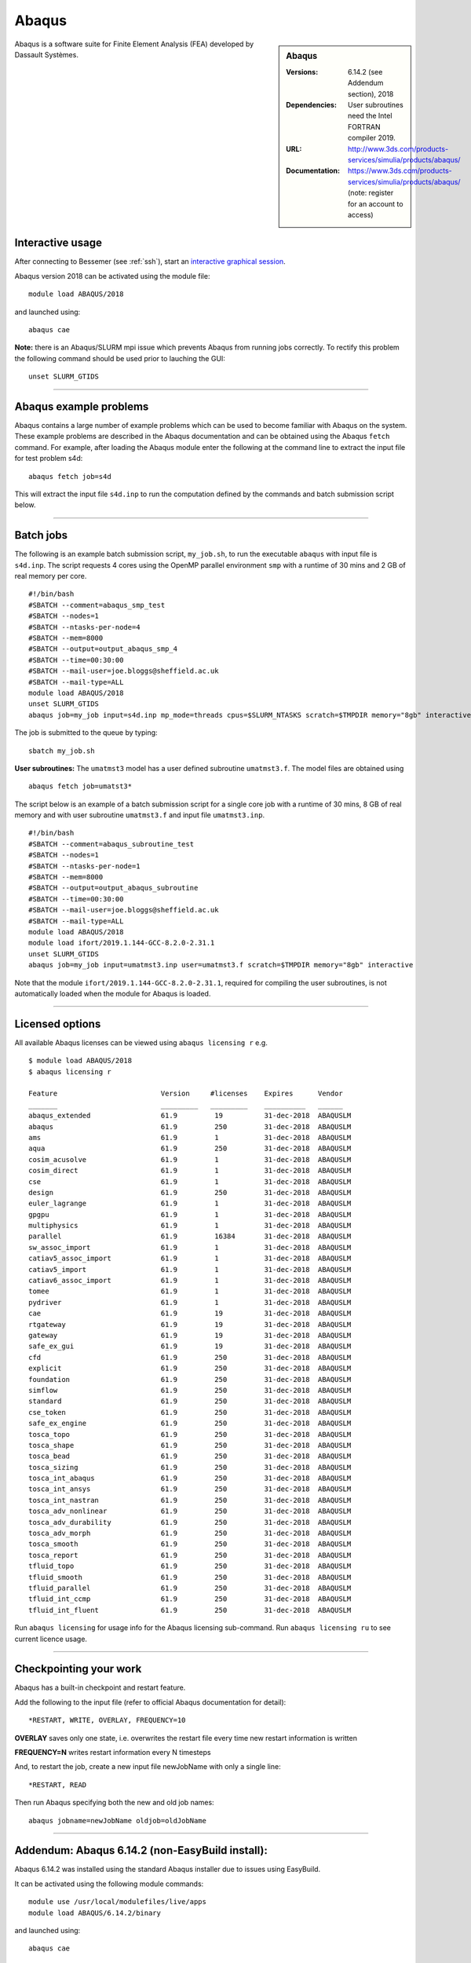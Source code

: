 Abaqus
======

.. sidebar:: Abaqus
   
   :Versions: 6.14.2 (see Addendum section), 2018 
   :Dependencies: User subroutines need the Intel FORTRAN compiler 2019.
   :URL: http://www.3ds.com/products-services/simulia/products/abaqus/ 
   :Documentation: https://www.3ds.com/products-services/simulia/products/abaqus/ (note: register for an account to access)

Abaqus is a software suite for Finite Element Analysis (FEA) developed by Dassault Systèmes.

Interactive usage
-----------------

After connecting to Bessemer (see :ref:`ssh`),  start an `interactive graphical session <https://docs.hpc.shef.ac.uk/en/latest/hpc/scheduler/submit.html#interactive-sessions>`_.

Abaqus version 2018 can be activated using the module file::

    module load ABAQUS/2018

and launched using::

    abaqus cae


**Note:** there is an Abaqus/SLURM mpi issue which prevents Abaqus from running jobs correctly. To rectify this problem the following command should be used prior to lauching the GUI::

    unset SLURM_GTIDS

------------

Abaqus example problems
-----------------------

Abaqus contains a large number of example problems which can be used to become familiar with Abaqus on the system.
These example problems are described in the Abaqus documentation and can be obtained using the Abaqus ``fetch`` command.
For example, after loading the Abaqus module enter the following at the command line to extract the input file for test problem s4d::

    abaqus fetch job=s4d
	
This will extract the input file ``s4d.inp`` to run the computation defined by the commands and batch submission script below.

------------

Batch jobs
----------

The following is an example batch submission script, ``my_job.sh``, to run the executable ``abaqus`` with input file is ``s4d.inp``. The script requests 4 cores using the OpenMP parallel environment ``smp`` with a runtime of 30 mins and 2 GB of real memory per core. ::

    #!/bin/bash
    #SBATCH --comment=abaqus_smp_test
    #SBATCH --nodes=1
    #SBATCH --ntasks-per-node=4
    #SBATCH --mem=8000
    #SBATCH --output=output_abaqus_smp_4
    #SBATCH --time=00:30:00
    #SBATCH --mail-user=joe.bloggs@sheffield.ac.uk
    #SBATCH --mail-type=ALL
    module load ABAQUS/2018
    unset SLURM_GTIDS
    abaqus job=my_job input=s4d.inp mp_mode=threads cpus=$SLURM_NTASKS scratch=$TMPDIR memory="8gb" interactive
	
The job is submitted to the queue by typing::

    sbatch my_job.sh

**User subroutines:** The ``umatmst3`` model has a user defined subroutine ``umatmst3.f``. The model files are obtained using ::

    abaqus fetch job=umatst3*

The script below is an example of a batch submission script for a single core job with a runtime of 30 mins, 8 GB of real memory and with user subroutine ``umatmst3.f`` and input file ``umatmst3.inp``. ::

    #!/bin/bash
    #SBATCH --comment=abaqus_subroutine_test
    #SBATCH --nodes=1
    #SBATCH --ntasks-per-node=1
    #SBATCH --mem=8000
    #SBATCH --output=output_abaqus_subroutine
    #SBATCH --time=00:30:00
    #SBATCH --mail-user=joe.bloggs@sheffield.ac.uk
    #SBATCH --mail-type=ALL
    module load ABAQUS/2018
    module load ifort/2019.1.144-GCC-8.2.0-2.31.1
    unset SLURM_GTIDS
    abaqus job=my_job input=umatmst3.inp user=umatmst3.f scratch=$TMPDIR memory="8gb" interactive

Note that the module ``ifort/2019.1.144-GCC-8.2.0-2.31.1``, required for compiling the user subroutines, is not automatically loaded when the module for Abaqus is loaded.

------------

Licensed options
----------------

All available Abaqus licenses can be viewed using ``abaqus licensing r`` e.g. ::

   $ module load ABAQUS/2018
   $ abaqus licensing r

   Feature                         Version     #licenses    Expires      Vendor
   _______                         _________   _________    __________   ______
   abaqus_extended                 61.9         19          31-dec-2018  ABAQUSLM
   abaqus                          61.9         250         31-dec-2018  ABAQUSLM
   ams                             61.9         1           31-dec-2018  ABAQUSLM
   aqua                            61.9         250         31-dec-2018  ABAQUSLM
   cosim_acusolve                  61.9         1           31-dec-2018  ABAQUSLM
   cosim_direct                    61.9         1           31-dec-2018  ABAQUSLM
   cse                             61.9         1           31-dec-2018  ABAQUSLM
   design                          61.9         250         31-dec-2018  ABAQUSLM
   euler_lagrange                  61.9         1           31-dec-2018  ABAQUSLM
   gpgpu                           61.9         1           31-dec-2018  ABAQUSLM
   multiphysics                    61.9         1           31-dec-2018  ABAQUSLM
   parallel                        61.9         16384       31-dec-2018  ABAQUSLM
   sw_assoc_import                 61.9         1           31-dec-2018  ABAQUSLM
   catiav5_assoc_import            61.9         1           31-dec-2018  ABAQUSLM
   catiav5_import                  61.9         1           31-dec-2018  ABAQUSLM
   catiav6_assoc_import            61.9         1           31-dec-2018  ABAQUSLM
   tomee                           61.9         1           31-dec-2018  ABAQUSLM
   pydriver                        61.9         1           31-dec-2018  ABAQUSLM
   cae                             61.9         19          31-dec-2018  ABAQUSLM
   rtgateway                       61.9         19          31-dec-2018  ABAQUSLM
   gateway                         61.9         19          31-dec-2018  ABAQUSLM
   safe_ex_gui                     61.9         19          31-dec-2018  ABAQUSLM
   cfd                             61.9         250         31-dec-2018  ABAQUSLM
   explicit                        61.9         250         31-dec-2018  ABAQUSLM
   foundation                      61.9         250         31-dec-2018  ABAQUSLM
   simflow                         61.9         250         31-dec-2018  ABAQUSLM
   standard                        61.9         250         31-dec-2018  ABAQUSLM
   cse_token                       61.9         250         31-dec-2018  ABAQUSLM
   safe_ex_engine                  61.9         250         31-dec-2018  ABAQUSLM
   tosca_topo                      61.9         250         31-dec-2018  ABAQUSLM
   tosca_shape                     61.9         250         31-dec-2018  ABAQUSLM
   tosca_bead                      61.9         250         31-dec-2018  ABAQUSLM
   tosca_sizing                    61.9         250         31-dec-2018  ABAQUSLM
   tosca_int_abaqus                61.9         250         31-dec-2018  ABAQUSLM
   tosca_int_ansys                 61.9         250         31-dec-2018  ABAQUSLM
   tosca_int_nastran               61.9         250         31-dec-2018  ABAQUSLM
   tosca_adv_nonlinear             61.9         250         31-dec-2018  ABAQUSLM
   tosca_adv_durability            61.9         250         31-dec-2018  ABAQUSLM
   tosca_adv_morph                 61.9         250         31-dec-2018  ABAQUSLM
   tosca_smooth                    61.9         250         31-dec-2018  ABAQUSLM
   tosca_report                    61.9         250         31-dec-2018  ABAQUSLM
   tfluid_topo                     61.9         250         31-dec-2018  ABAQUSLM
   tfluid_smooth                   61.9         250         31-dec-2018  ABAQUSLM
   tfluid_parallel                 61.9         250         31-dec-2018  ABAQUSLM
   tfluid_int_ccmp                 61.9         250         31-dec-2018  ABAQUSLM
   tfluid_int_fluent               61.9         250         31-dec-2018  ABAQUSLM

Run ``abaqus licensing`` for usage info for the Abaqus licensing sub-command. Run ``abaqus licensing ru`` to see current licence usage.

------------

Checkpointing your work
-----------------------

Abaqus has a built-in checkpoint and restart feature.

Add the following to the input file (refer to official Abaqus documentation for detail): ::

   *RESTART, WRITE, OVERLAY, FREQUENCY=10

**OVERLAY** saves only one state, i.e. overwrites the restart file every time new restart information is written
    
**FREQUENCY=N** writes restart information every N timesteps

And, to restart the job, create a new input file newJobName with only a single line:  ::

   *RESTART, READ

Then run Abaqus specifying both the new and old job names:  ::

   abaqus jobname=newJobName oldjob=oldJobName

------------

Addendum: Abaqus 6.14.2 (non-EasyBuild install):
------------------------------------------------

Abaqus 6.14.2 was installed using the standard Abaqus installer due to issues using EasyBuild.

It can be activated using the following module commands::

    module use /usr/local/modulefiles/live/apps
    module load ABAQUS/6.14.2/binary

and launched using::

    abaqus cae

The following is an example batch submission script, ``my_job.sh``, to run the executable ``abaqus`` with input file is ``s4d.inp``. The script requests 4 cores using the OpenMP parallel environment ``smp`` with a runtime of 30 mins and 2 GB of real memory per core. ::

    #!/bin/bash
    #SBATCH --comment=abaqus_smp_test
    #SBATCH --nodes=1
    #SBATCH --ntasks-per-node=4
    #SBATCH --mem=8000
    #SBATCH --output=output_abaqus_smp_4
    #SBATCH --time=00:30:00
    #SBATCH --mail-user=joe.bloggs@sheffield.ac.uk
    #SBATCH --mail-type=ALL
    module use /usr/local/modulefiles/live/apps
    module load ABAQUS/6.14.2/binary
    unset SLURM_GTIDS
    abaqus job=my_job input=s4d.inp mp_mode=threads cpus=$SLURM_NTASKS scratch=$TMPDIR memory="8gb" interactive

